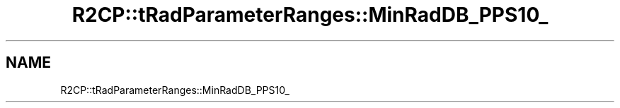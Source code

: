 .TH "R2CP::tRadParameterRanges::MinRadDB_PPS10_" 3 "MCPU" \" -*- nroff -*-
.ad l
.nh
.SH NAME
R2CP::tRadParameterRanges::MinRadDB_PPS10_
